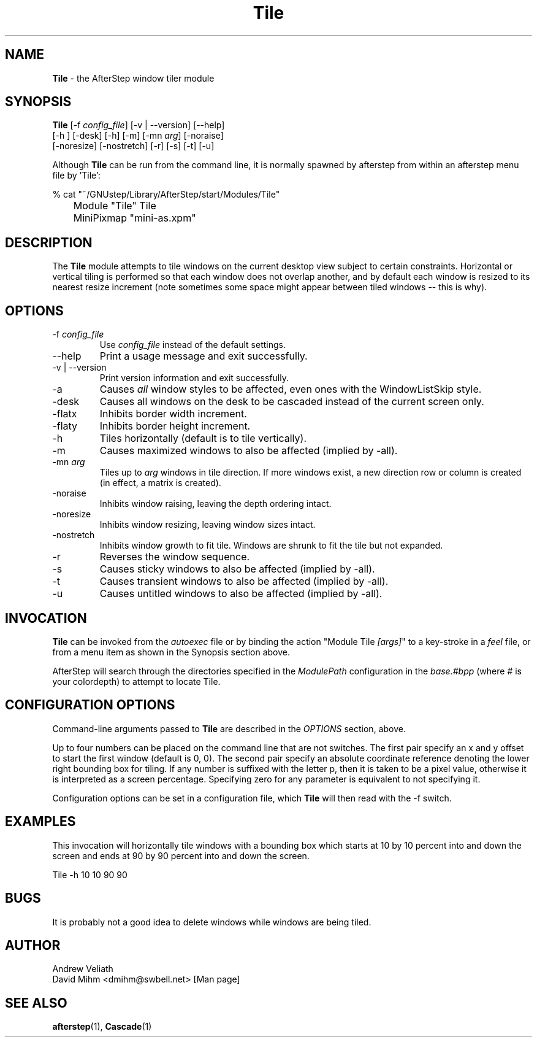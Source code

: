 .\" t
.\" @(#)Tile.1  12/23/01
.TH Tile 1.8 "Dec 23 2001" Tile
.UC
.SH NAME
\fBTile\fP \- the AfterStep window tiler module

.SH SYNOPSIS
.nf
\fBTile\fP [\-f \fIconfig_file\fP] [\-v | \--version] [\--help]
[\-h ] [\-desk] [\-h] [\-m] [\-mn \fIarg\fP] [\-noraise]
[\-noresize] [\-nostretch] [\-r] [\-s] [\-t] [\-u]
.sp
.fi
Although \fBTile\fP can be run from the command line, it is normally 
spawned by afterstep from within an afterstep menu file by 'Tile':
.nf
.sp
% cat "~/GNUstep/Library/AfterStep/start/Modules/Tile"
	Module "Tile" Tile
	MiniPixmap "mini-as.xpm"
.fi

.SH DESCRIPTION
The \fBTile\fP module attempts to tile windows on the current desktop view
subject to certain constraints.  Horizontal or vertical tiling is performed
so that each window does not overlap another, and by default each window
is resized to its nearest resize increment (note sometimes some space
might appear between tiled windows -- this is why).

.SH OPTIONS
.IP "\-f \fIconfig_file\fP"
Use \fIconfig_file\fP instead of the default settings.

.IP "\--help"
Print a usage message and exit successfully.

.IP "\-v | \--version"
Print version information and exit successfully.

.IP "\-a"
Causes \fIall\fP window styles to be affected, even ones with the
WindowListSkip style.

.IP "\-desk"
Causes all windows on the desk to be cascaded instead of the current
screen only.

.IP "\-flatx"
Inhibits border width increment.

.IP "\-flaty"
Inhibits border height increment.

.IP "\-h"
Tiles horizontally (default is to tile vertically).

.IP "\-m"
Causes maximized windows to also be affected (implied by \-all).

.IP "\-mn \fIarg\fP"
Tiles up to \fIarg\fP windows in tile direction.  If more windows
exist, a new direction row or column is created (in effect, a matrix
is created).

.IP "\-noraise"
Inhibits window raising, leaving the depth ordering intact.

.IP "\-noresize"
Inhibits window resizing, leaving window sizes intact.

.IP "\-nostretch"
Inhibits window growth to fit tile.  Windows are shrunk to fit the
tile but not expanded.

.IP "\-r"
Reverses the window sequence.

.IP "\-s"
Causes sticky windows to also be affected (implied by \-all).

.IP "\-t"
Causes transient windows to also be affected (implied by \-all).

.IP "\-u"
Causes untitled windows to also be affected (implied by \-all).

.SH INVOCATION
\fBTile\fP can be invoked from the \fIautoexec\fP file or by binding the
action "Module Tile \fI[args]\fP" to a key-stroke in a \fIfeel\fP file,
or from a menu item as  shown in the Synopsis section above.

AfterStep will search through the directories specified in the
\fIModulePath\fP configuration in the \fIbase.#bpp\fP (where # is your
colordepth) to attempt to locate Tile.

.SH CONFIGURATION OPTIONS
Command-line arguments passed to \fBTile\fP are described in the 
\fIOPTIONS\fP section, above.

Up to four numbers can be placed on the command line that are not
switches.  The first pair specify an x and y offset to start the first
window (default is 0, 0).  The second pair specify an absolute
coordinate reference denoting the lower right bounding box for tiling.
If any number is suffixed with the letter p, then it is taken to be a
pixel value, otherwise it is interpreted as a screen percentage.
Specifying zero for any parameter is equivalent to not specifying it.

Configuration options can be set in a configuration file, which \fBTile\fP
will then read with the \-f switch.

.SH EXAMPLES
This invocation will horizontally tile windows with a bounding box which
starts at 10 by 10 percent into and down the screen and ends at 90 by 90
percent into and down the screen.

Tile \-h 10 10 90 90


.SH BUGS
It is probably not a good idea to delete windows while windows are
being tiled.

.SH AUTHOR
Andrew Veliath
.nf
David Mihm <dmihm@swbell.net> [Man page]

.SH SEE ALSO
.BR afterstep (1),
.BR Cascade (1)
